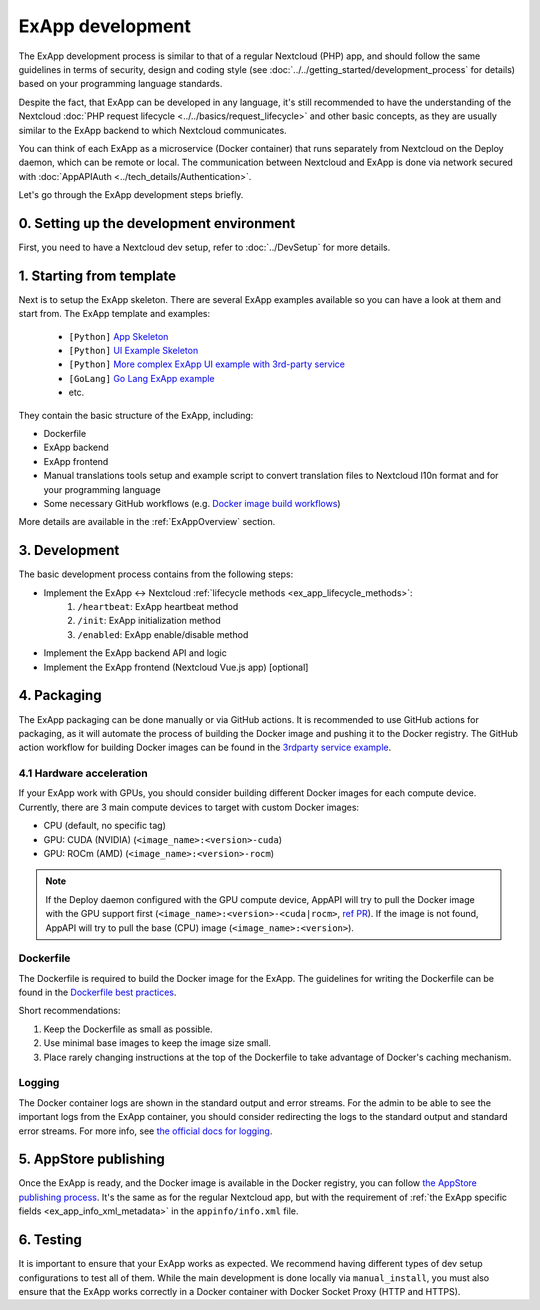 .. _ExAppDevelopment:

ExApp development
=================

The ExApp development process is similar to that of a regular Nextcloud (PHP) app,
and should follow the same guidelines in terms of security, design and coding style (see :doc:`../../getting_started/development_process` for details)
based on your programming language standards.

Despite the fact, that ExApp can be developed in any language, it's still recommended to have the understanding
of the Nextcloud :doc:`PHP request lifecycle <../../basics/request_lifecycle>` and other basic concepts,
as they are usually similar to the ExApp backend to which Nextcloud communicates.

You can think of each ExApp as a microservice (Docker container)
that runs separately from Nextcloud on the Deploy daemon, which can be remote or local.
The communication between Nextcloud and ExApp is done via network secured with :doc:`AppAPIAuth <../tech_details/Authentication>`.

Let's go through the ExApp development steps briefly.

0. Setting up the development environment
-----------------------------------------

First, you need to have a Nextcloud dev setup, refer to :doc:`../DevSetup` for more details.

1. Starting from template
-------------------------

Next is to setup the ExApp skeleton.
There are several ExApp examples available so you can have a look at them and start from.
The ExApp template and examples:

	- ``[Python]`` `App Skeleton <https://github.com/nextcloud/app-skeleton-python>`_
	- ``[Python]`` `UI Example Skeleton <https://github.com/nextcloud/ui_example>`_
	- ``[Python]`` `More complex ExApp UI example with 3rd-party service <https://github.com/cloud-py-api/visionatrix>`_
	- ``[GoLang]`` `Go Lang ExApp example <https://github.com/nextcloud/file_to_text_example>`_
	- etc.

They contain the basic structure of the ExApp, including:

- Dockerfile
- ExApp backend
- ExApp frontend
- Manual translations tools setup and example script to convert translation files to Nextcloud l10n format and for your programming language
- Some necessary GitHub workflows (e.g. `Docker image build workflows <https://github.com/cloud-py-api/visionatrix/tree/main/.github/workflows>`_)

More details are available in the :ref:`ExAppOverview` section.


3. Development
--------------

The basic development process contains from the following steps:

- Implement the ExApp <-> Nextcloud :ref:`lifecycle methods <ex_app_lifecycle_methods>`:
	#. ``/heartbeat``: ExApp heartbeat method
	#. ``/init``: ExApp initialization method
	#. ``/enabled``: ExApp enable/disable method
- Implement the ExApp backend API and logic
- Implement the ExApp frontend (Nextcloud Vue.js app) [optional]


4. Packaging
------------

The ExApp packaging can be done manually or via GitHub actions.
It is recommended to use GitHub actions for packaging,
as it will automate the process of building the Docker image and pushing it to the Docker registry.
The GitHub action workflow for building Docker images can be found in the `3rdparty service example <https://github.com/cloud-py-api/visionatrix>`_.

4.1 Hardware acceleration
*************************

If your ExApp work with GPUs, you should consider building different Docker images for each compute device.
Currently, there are 3 main compute devices to target with custom Docker images:

- CPU (default, no specific tag)
- GPU: CUDA (NVIDIA) (``<image_name>:<version>-cuda``)
- GPU: ROCm (AMD) (``<image_name>:<version>-rocm``)

.. note::

	If the Deploy daemon configured with the GPU compute device,
	AppAPI will try to pull the Docker image with the GPU support first (``<image_name>:<version>-<cuda|rocm>``, `ref PR <https://github.com/nextcloud/app_api/pull/340>`_).
	If the image is not found, AppAPI will try to pull the base (CPU) image (``<image_name>:<version>``).


Dockerfile
**********

The Dockerfile is required to build the Docker image for the ExApp.
The guidelines for writing the Dockerfile can be found in the `Dockerfile best practices <https://docs.docker.com/develop/develop-images/dockerfile_best-practices/>`_.

Short recommendations:

1. Keep the Dockerfile as small as possible.
2. Use minimal base images to keep the image size small.
3. Place rarely changing instructions at the top of the Dockerfile to take advantage of Docker's caching mechanism.


Logging
*******

The Docker container logs are shown in the standard output and error streams.
For the admin to be able to see the important logs from the ExApp container,
you should consider redirecting the logs to the standard output and standard error streams.
For more info, see `the official docs for logging <https://docs.docker.com/config/containers/logging/>`_.


5. AppStore publishing
----------------------

Once the ExApp is ready, and the Docker image is available in the Docker registry,
you can follow `the AppStore publishing process <https://nextcloudappstore.readthedocs.io/en/latest/developer.html>`_.
It's the same as for the regular Nextcloud app, but with the requirement of :ref:`the ExApp specific fields <ex_app_info_xml_metadata>` in the ``appinfo/info.xml`` file.


6. Testing
----------

It is important to ensure that your ExApp works as expected.
We recommend having different types of dev setup configurations to test all of them.
While the main development is done locally via ``manual_install``, you must also ensure that
the ExApp works correctly in a Docker container with Docker Socket Proxy (HTTP and HTTPS).
